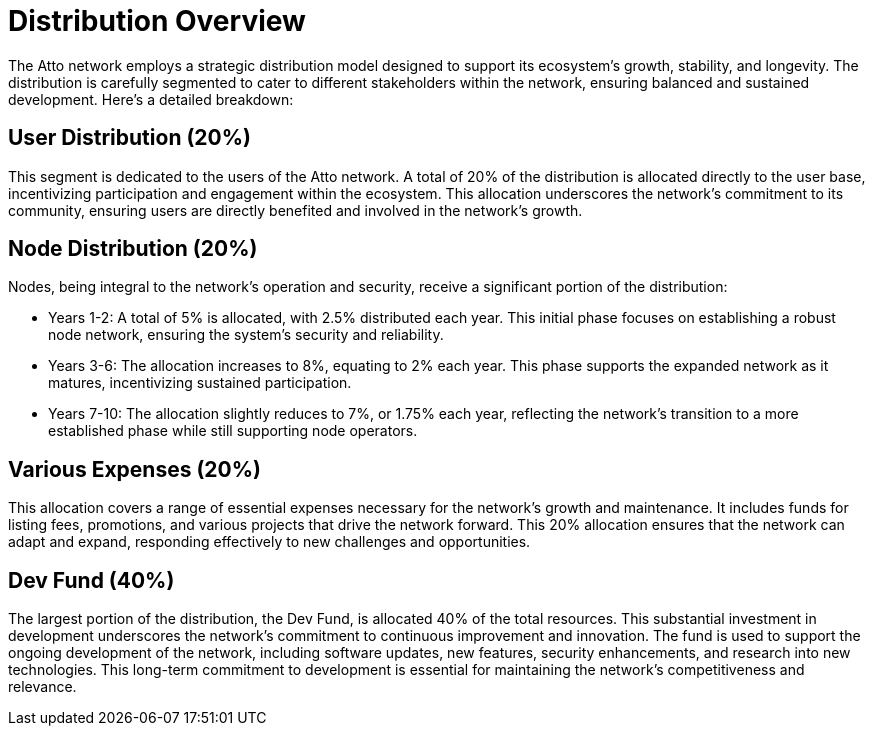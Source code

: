 = Distribution Overview
The Atto network employs a strategic distribution model designed to support its ecosystem's growth, stability, and longevity. The distribution is carefully segmented to cater to different stakeholders within the network, ensuring balanced and sustained development. Here's a detailed breakdown:

== User Distribution (20%)
This segment is dedicated to the users of the Atto network. A total of 20% of the distribution is allocated directly to the user base, incentivizing participation and engagement within the ecosystem. This allocation underscores the network's commitment to its community, ensuring users are directly benefited and involved in the network's growth.

== Node Distribution (20%)
Nodes, being integral to the network's operation and security, receive a significant portion of the distribution:

- Years 1-2: A total of 5% is allocated, with 2.5% distributed each year. This initial phase focuses on establishing a robust node network, ensuring the system's security and reliability.
- Years 3-6: The allocation increases to 8%, equating to 2% each year. This phase supports the expanded network as it matures, incentivizing sustained participation.
- Years 7-10: The allocation slightly reduces to 7%, or 1.75% each year, reflecting the network's transition to a more established phase while still supporting node operators.

== Various Expenses (20%)
This allocation covers a range of essential expenses necessary for the network's growth and maintenance. It includes funds for listing fees, promotions, and various projects that drive the network forward. This 20% allocation ensures that the network can adapt and expand, responding effectively to new challenges and opportunities.

== Dev Fund (40%)
The largest portion of the distribution, the Dev Fund, is allocated 40% of the total resources. This substantial investment in development underscores the network's commitment to continuous improvement and innovation. The fund is used to support the ongoing development of the network, including software updates, new features, security enhancements, and research into new technologies. This long-term commitment to development is essential for maintaining the network's competitiveness and relevance.